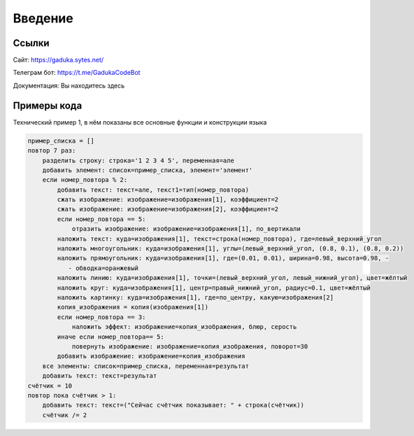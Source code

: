 Введение
=====

Ссылки
------------

Сайт: https://gaduka.sytes.net/

Телеграм бот: https://t.me/GadukaCodeBot

Документация: Вы находитесь здесь

Примеры кода
----------------

Технический пример 1, в нём показаны все основные функции и конструкции языка

.. code:: python

    пример_списка = []
    повтор 7 раз:
        разделить строку: строка='1 2 3 4 5', переменная=але
        добавить элемент: список=пример_списка, элемент='элемент'
        если номер_повтора % 2:
            добавить текст: текст=але, текст1=тип(номер_повтора)
            сжать изображение: изображение=изображения[1], коэффициент=2
            сжать изображение: изображение=изображения[2], коэффициент=2
            если номер_повтора == 5:
                отразить изображение: изображение=изображения[1], по_вертикали
            наложить текст: куда=изображения[1], текст=строка(номер_повтора), где=левый_верхний_угол
            наложить многоугольник: куда=изображения[1], углы=(левый_верхний_угол, (0.8, 0.1), (0.8, 0.2))
            наложить прямоугольник: куда=изображения[1], где=(0.01, 0.01), ширина=0.98, высота=0.98, -
               - обводка=оранжевый
            наложить линию: куда=изображения[1], точки=(левый_верхний_угол, левый_нижний_угол), цвет=жёлтый
            наложить круг: куда=изображения[1], центр=правый_нижний_угол, радиус=0.1, цвет=жёлтый
            наложить картинку: куда=изображения[1], где=по_центру, какую=изображения[2]
            копия_изображения = копия(изображения[1])
            если номер_повтора == 3:
                наложить эффект: изображение=копия_изображения, блюр, серость
            иначе если номер_повтора== 5:
                повернуть изображение: изображение=копия_изображения, поворот=30
            добавить изображение: изображение=копия_изображения
        все элементы: список=пример_списка, переменная=результат
        добавить текст: текст=результат
    счётчик = 10
    повтор пока счётчик > 1:
        добавить текст: текст=("Сейчас счётчик показывает: " + строка(счётчик))
        счётчик /= 2

